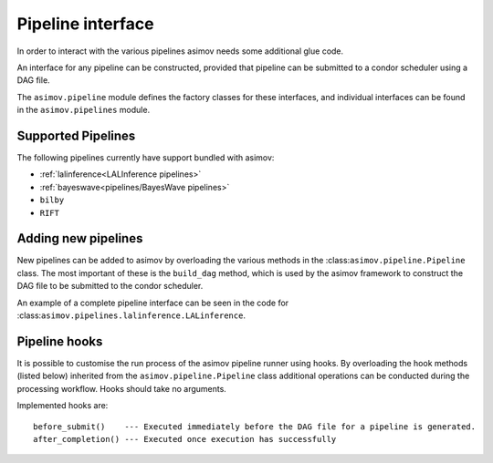 ==================
Pipeline interface
==================

In order to interact with the various pipelines asimov needs some additional glue code.

An interface for any pipeline can be constructed, provided that pipeline can be submitted to a condor scheduler using a DAG file.

The ``asimov.pipeline`` module defines the factory classes for these interfaces, and individual interfaces can be found in the ``asimov.pipelines`` module.

Supported Pipelines
-------------------

The following pipelines currently have support bundled with asimov:

+ :ref:`lalinference<LALInference pipelines>`
+ :ref:`bayeswave<pipelines/BayesWave pipelines>`
+ ``bilby``
+ ``RIFT``

Adding new pipelines
--------------------

New pipelines can be added to asimov by overloading the various methods in the :class:``asimov.pipeline.Pipeline`` class.
The most important of these is the ``build_dag`` method, which is used by the asimov framework to construct the DAG file to be submitted to the condor scheduler.

An example of a complete pipeline interface can be seen in the code for :class:``asimov.pipelines.lalinference.LALinference``.


Pipeline hooks
--------------

It is possible to customise the run process of the asimov pipeline runner using hooks.
By overloading the hook methods (listed below) inherited from the ``asimov.pipeline.Pipeline`` class additional operations can
be conducted during the processing workflow.
Hooks should take no arguments.

Implemented hooks are:

::

   before_submit()    --- Executed immediately before the DAG file for a pipeline is generated.
   after_completion() --- Executed once execution has successfully   
